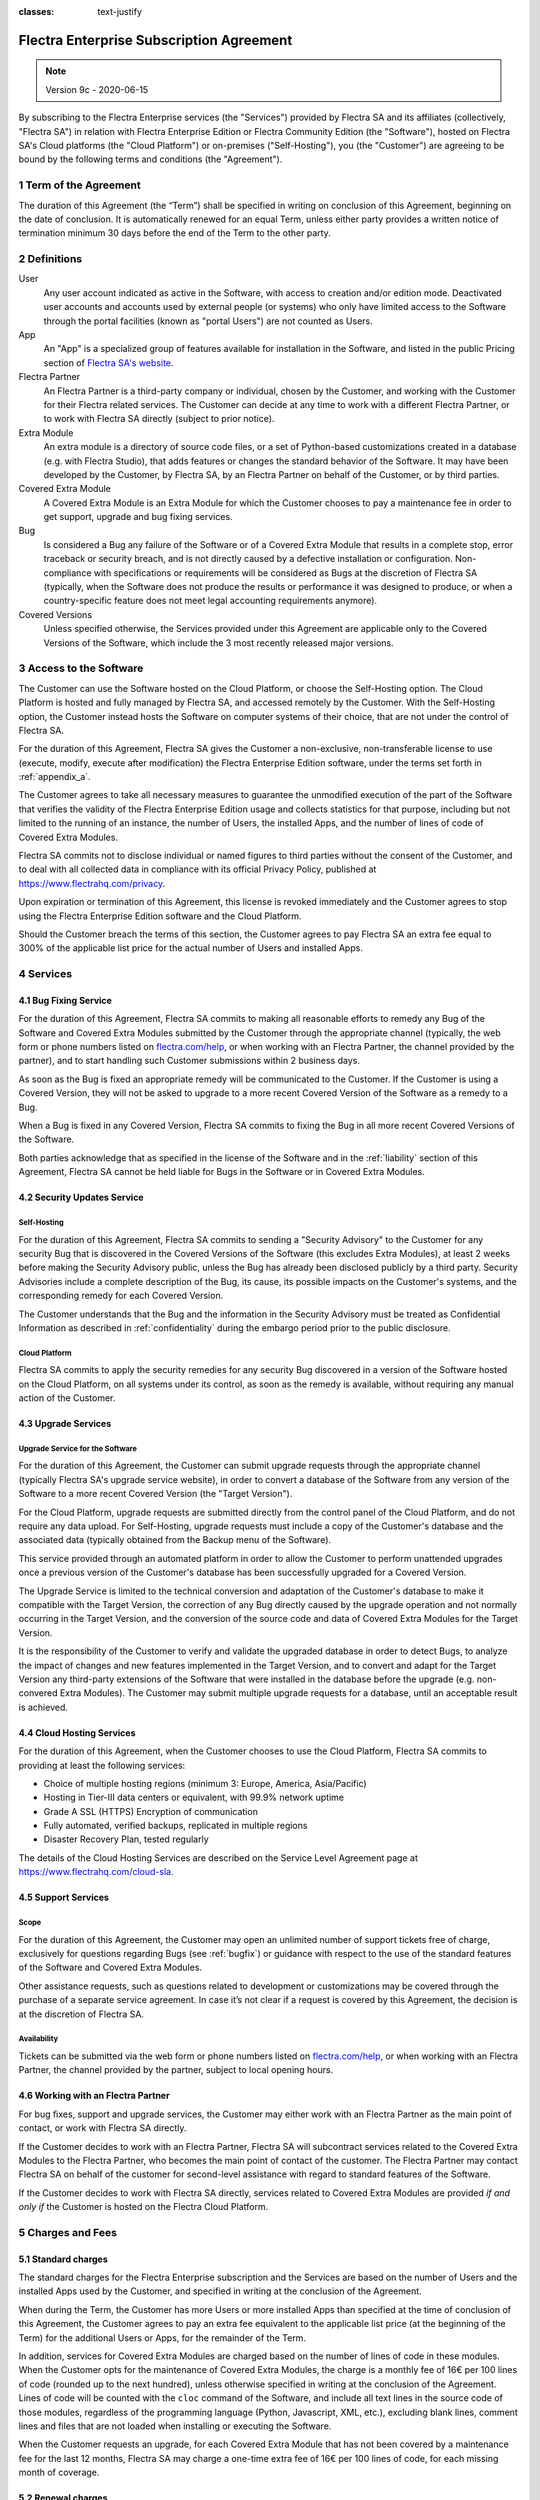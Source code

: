 :classes: text-justify

.. _enterprise_agreement:

=========================================
Flectra Enterprise Subscription Agreement
=========================================

.. note:: Version 9c - 2020-06-15

.. v6: add "App" definition + update pricing per-App
.. v7: remove possibility of price change at renewal after prior notice
.. 7.1: specify that 7% renewal increase applies to all charges, not just per-User.
.. v8.0: adapt for "Self-Hosting" + "Data Protection" for GDPR
.. v8a: minor wording changes, tuned User definition, + copyright guarantee
.. v9.0: add "Working with an Flectra Partner" + Maintenance of [Covered] Extra Modules + simplifications
.. v9a: clarification wrt second-level assistance for standard features
.. v9b: clarification that maintenance is opt-out + name of `cloc` command
.. v9c: minor wording changes, tuned User definition, + copyright guarantee (re-application of v8a changes
        on all branches)

By subscribing to the Flectra Enterprise services (the "Services") provided by Flectra SA and its
affiliates (collectively, "Flectra SA") in relation with Flectra Enterprise Edition or Flectra Community
Edition (the "Software"), hosted on Flectra SA's Cloud platforms (the "Cloud Platform") or
on-premises ("Self-Hosting"), you (the "Customer") are agreeing to be bound by the
following terms and conditions (the "Agreement").

.. _term:

1 Term of the Agreement
=======================

The duration of this Agreement (the “Term”) shall be specified in writing on conclusion of this
Agreement, beginning on the date of conclusion.
It is automatically renewed for an equal Term, unless either party provides a written notice of
termination minimum 30 days before the end of the Term to the other party.

.. _definitions:

2 Definitions
=============

User
    Any user account indicated as active in the Software, with access to creation and/or edition mode.
    Deactivated user accounts and accounts used by external people (or systems) who only have
    limited access to the Software through the portal facilities (known as "portal Users") are not
    counted as Users.

App
    An "App" is a specialized group of features available for installation in the Software,
    and listed in the public Pricing section of `Flectra SA's website <https://www.flectrahq.com>`_.

Flectra Partner
    An Flectra Partner is a third-party company or individual, chosen by the Customer, and working
    with the Customer for their Flectra related services. The Customer can decide at any time to work
    with a different Flectra Partner, or to work with Flectra SA directly (subject to prior notice).

Extra Module
    An extra module is a directory of source code files, or a set of Python-based customizations
    created in a database (e.g. with Flectra Studio), that adds features or changes the standard
    behavior of the Software. It may have been developed by the Customer, by Flectra SA, by an Flectra
    Partner on behalf of the Customer, or by third parties.

Covered Extra Module
    A Covered Extra Module is an Extra Module for which the Customer chooses to pay a maintenance
    fee in order to get support, upgrade and bug fixing services.

Bug
    Is considered a Bug any failure of the Software or of a Covered Extra Module that results in
    a complete stop, error traceback or security breach, and is not directly caused by a defective
    installation or configuration.
    Non-compliance with specifications or requirements will be considered as Bugs at
    the discretion of Flectra SA (typically, when the Software does not produce the results or
    performance it was designed to produce, or when a country-specific feature does not meet legal
    accounting requirements anymore).

Covered Versions
    Unless specified otherwise, the Services provided under this Agreement are applicable only
    to the Covered Versions of the Software, which include the 3 most recently released major
    versions.


.. _enterprise_access:

3 Access to the Software
========================

The Customer can use the Software hosted on the Cloud Platform, or choose the Self-Hosting option.
The Cloud Platform is hosted and fully managed by Flectra SA, and accessed remotely by the Customer.
With the Self-Hosting option, the Customer instead hosts the Software on computer systems of their
choice, that are not under the control of Flectra SA.

For the duration of this Agreement, Flectra SA gives the Customer a non-exclusive, non-transferable
license to use (execute, modify, execute after modification) the Flectra Enterprise Edition software,
under the terms set forth in :ref:`appendix_a`.

The Customer agrees to take all necessary measures to guarantee the unmodified execution of
the part of the Software that verifies the validity of the Flectra Enterprise Edition usage and
collects statistics for that purpose, including but not limited to the running of an instance,
the number of Users, the installed Apps, and the number of lines of code of Covered Extra Modules.

Flectra SA commits not to disclose individual or named figures to third parties without the consent
of the Customer, and to deal with all collected data in compliance with its official Privacy
Policy, published at https://www.flectrahq.com/privacy.

Upon expiration or termination of this Agreement, this license is revoked immediately and the
Customer agrees to stop using the Flectra Enterprise Edition software and the Cloud Platform.

Should the Customer breach the terms of this section, the Customer agrees to pay Flectra SA an extra
fee equal to 300% of the applicable list price for the actual number of Users and installed Apps.


.. _services:

4 Services
==========

.. _bugfix:

4.1 Bug Fixing Service
----------------------

For the duration of this Agreement, Flectra SA commits to making all reasonable efforts to remedy any
Bug of the Software and Covered Extra Modules submitted by the Customer through the appropriate
channel (typically, the web form or phone numbers listed on `flectra.com/help <https://www.flectrahq.com/help>`_,
or when working with an Flectra Partner, the channel provided by the partner), and to start handling
such Customer submissions within 2 business days.

As soon as the Bug is fixed an appropriate remedy will be communicated to the Customer.
If the Customer is using a Covered Version, they will not be asked to upgrade to a more recent
Covered Version of the Software as a remedy to a Bug.

When a Bug is fixed in any Covered Version, Flectra SA commits to fixing the Bug in all more recent
Covered Versions of the Software.

Both parties acknowledge that as specified in the license of the Software and in the :ref:`liability`
section of this Agreement, Flectra SA cannot be held liable for Bugs in the Software
or in Covered Extra Modules.


4.2 Security Updates Service
----------------------------

.. _secu_self_hosting:

Self-Hosting
++++++++++++

For the duration of this Agreement, Flectra SA commits to sending a "Security Advisory" to the Customer
for any security Bug that is discovered in the Covered Versions of the Software (this excludes Extra
Modules), at least 2 weeks before making the Security Advisory public, unless the Bug has already
been disclosed publicly by a third party.
Security Advisories include a complete description of the Bug, its cause, its possible impacts
on the Customer's systems, and the corresponding remedy for each Covered Version.

The Customer understands that the Bug and the information in the Security Advisory must be treated
as Confidential Information as described in :ref:`confidentiality` during the embargo period prior to
the public disclosure.

.. _secu_cloud_platform:

Cloud Platform
++++++++++++++

Flectra SA commits to apply the security remedies for any security Bug discovered in a version of
the Software hosted on the Cloud Platform, on all systems under its control, as soon as
the remedy is available, without requiring any manual action of the Customer.


.. _upgrade:

4.3 Upgrade Services
--------------------

.. _upgrade_flectra:

Upgrade Service for the Software
++++++++++++++++++++++++++++++++

For the duration of this Agreement, the Customer can submit upgrade requests through the appropriate
channel (typically Flectra SA's upgrade service website), in order to convert a database of the Software
from any version of the Software to a more recent Covered Version (the "Target Version").

For the Cloud Platform, upgrade requests are submitted directly from the control panel of the
Cloud Platform, and do not require any data upload. For Self-Hosting,
upgrade requests must include a copy of the Customer's database and the
associated data (typically obtained from the Backup menu of the Software).

This service provided through an automated platform in order to allow the Customer to perform
unattended upgrades once a previous version of the Customer's database has been successfully
upgraded for a Covered Version.

The Upgrade Service is limited to the technical conversion and adaptation of the Customer's database
to make it compatible with the Target Version, the correction of any Bug directly caused by the
upgrade operation and not normally occurring in the Target Version, and the conversion of the source
code and data of Covered Extra Modules for the Target Version.

It is the responsibility of the Customer to verify and validate the upgraded database in order
to detect Bugs, to analyze the impact of changes and new features implemented in the Target Version,
and to convert and adapt for the Target Version any third-party extensions of the Software that
were installed in the database before the upgrade (e.g. non-convered Extra Modules).
The Customer may submit multiple upgrade requests for a database, until an acceptable result is
achieved.

.. _cloud_hosting:

4.4 Cloud Hosting Services
--------------------------

For the duration of this Agreement, when the Customer chooses to use the Cloud Platform,
Flectra SA commits to providing at least the following services:

- Choice of multiple hosting regions (minimum 3: Europe, America, Asia/Pacific)
- Hosting in Tier-III data centers or equivalent, with 99.9% network uptime
- Grade A SSL (HTTPS) Encryption of communication
- Fully automated, verified backups, replicated in multiple regions
- Disaster Recovery Plan, tested regularly

The details of the Cloud Hosting Services are described on the Service Level Agreement page at
https://www.flectrahq.com/cloud-sla.


.. _support_service:

4.5 Support Services
--------------------

Scope
+++++

For the duration of this Agreement, the Customer may open an unlimited number of support tickets
free of charge, exclusively for questions regarding Bugs (see :ref:`bugfix`) or guidance
with respect to the use of the standard features of the Software and Covered Extra Modules.

Other assistance requests, such as questions related to development or customizations
may be covered through the purchase of a separate service agreement.
In case it’s not clear if a request is covered by this Agreement,
the decision is at the discretion of Flectra SA.

Availability
++++++++++++

Tickets can be submitted via the web form or phone numbers listed on `flectra.com/help <https://www.flectrahq.com/help>`_,
or when working with an Flectra Partner, the channel provided by the partner, subject to local
opening hours.


.. _maintenance_partner:

4.6 Working with an Flectra Partner
-----------------------------------

For bug fixes, support and upgrade services, the Customer may either work with an Flectra Partner
as the main point of contact, or work with Flectra SA directly.

If the Customer decides to work with an Flectra Partner, Flectra SA will subcontract services related
to the Covered Extra Modules to the Flectra Partner, who becomes the main point of contact of the
customer. The Flectra Partner may contact Flectra SA on behalf of the customer for second-level assistance
with regard to standard features of the Software.

If the Customer decides to work with Flectra SA directly, services related to Covered Extra Modules
are provided *if and only if* the Customer is hosted on the Flectra Cloud Platform.


.. _charges:

5 Charges and Fees
==================

.. _charges_standard:

5.1 Standard charges
--------------------

The standard charges for the Flectra Enterprise subscription and the Services are based on the number
of Users and the installed Apps used by the Customer, and specified in writing
at the conclusion of the Agreement.

When during the Term, the Customer has more Users or more installed Apps than specified at the time
of conclusion of this Agreement, the Customer agrees to pay an extra fee equivalent to the applicable
list price (at the beginning of the Term) for the additional Users or Apps, for the remainder of the Term.

In addition, services for Covered Extra Modules are charged based on the number of lines of code
in these modules. When the Customer opts for the maintenance of Covered Extra Modules, the charge
is a monthly fee of 16€ per 100 lines of code (rounded up to the next hundred), unless otherwise
specified in writing at the conclusion of the Agreement. Lines of code will be counted with the ``cloc``
command of the Software, and include all text lines in the source code of those modules, regardless
of the programming language (Python, Javascript, XML, etc.), excluding blank lines, comment lines
and files that are not loaded when installing or executing the Software.

When the Customer requests an upgrade, for each Covered Extra Module that has not been covered by
a maintenance fee for the last 12 months, Flectra SA may charge a one-time extra fee of 16€ per 100
lines of code, for each missing month of coverage.

.. _charges_renewal:

5.2 Renewal charges
-------------------

Upon renewal as covered in section :ref:`term`, if the charges applied during the previous Term
(excluding any “Initial User Discounts”)
are lower than the most current applicable list price, these charges will increase by up to 7%.

.. _taxes:

5.3 Taxes
---------

.. FIXME : extra section, not sure we need it?

All fees and charges are exclusive of all applicable federal, provincial, state, local or other
governmental taxes, fees or charges (collectively, "Taxes"). The Customer is responsible for paying
all Taxes associated with purchases made by the Customer under this Agreement, except when Flectra SA
is legally obliged to pay or collect Taxes for which the Customer is responsible.


.. _conditions:

6 Conditions of Services
========================

6.1 Customer Obligations
------------------------

The Customer agrees to:

- pay Flectra SA any applicable charges for the Services of the present Agreement, in accordance with
  the payment conditions specified at the signature of this contract ;
- immediately notify Flectra SA when their actual number of Users or their installed Apps exceed the
  numbers specified at the conclusion of the Agreement, and in this event, pay the applicable
  additional fee as described in section :ref:`charges_standard`;
- take all measures necessary to guarantee the unmodified execution of the part of the Software
  that verifies the validity of the Flectra Enterprise Edition usage, as described
  in :ref:`enterprise_access` ;
- appoint 1 dedicated Customer contact person for the entire duration of the Agreement;
- provide written notice to Flectra SA 30 days before changing their main point of contact to work
  with another Flectra Partner, or to work with Flectra SA directly.

When the Customer chooses to use the Cloud Platform, the Customer further agrees to:

- take all reasonable measures to keep their user accounts secure, including by choosing
  a strong password and not sharing it with anyone else;
- make a reasonable use of the Hosting Services, to the exclusion of any illegal or abusive
  activities, and strictly observe the rules outlined in the Acceptable Use Policy
  published at https://www.flectrahq.com/acceptable-use.

When the Customer chooses the Self-Hosting option, the Customer further agrees to:

- take all reasonable measures to protect Customer’s files and databases and to ensure Customer’s
  data is safe and secure, acknowledging that Flectra SA cannot be held liable for any data loss;
- grant Flectra SA the necessary access to verify the validity of the Flectra Enterprise Edition usage
  upon request (e.g. if the automatic validation is found to be inoperant for the Customer);


.. _no_soliciting:

6.2 No Soliciting or Hiring
---------------------------

Except where the other party gives its consent in writing, each party, its affiliates and
representatives agree not to solicit or offer employment to any employee of the other party who is
involved in performing or using the Services under this Agreement, for the duration of the Agreement
and for a period of 12 months from the date of termination or expiration of this Agreement.
In case of any breach of the conditions of this section that leads to the termination of said
employee toward that end, the breaching party agrees to pay to the other party an amount of
EUR (€) 30 000.00 (thirty thousand euros).


.. _publicity:

6.3 Publicity
-------------

Except where notified otherwise in writing, each party grants the other a non-transferable,
non-exclusive, royalty free, worldwide license to reproduce and display the other party’s name,
logos and trademarks, solely for the purpose of referring to the other party as a customer or
supplier, on websites, press releases and other marketing materials.


.. _confidentiality:

6.4 Confidentiality
-------------------

Definition of "Confidential Information":
    All information disclosed by a party (the "Disclosing Party") to the other party
    (the "Receiving Party"), whether orally or in writing, that is designated as confidential or
    that reasonably should be understood to be confidential given the nature of the information and
    the circumstances of disclosure. In particular any information related to the business,
    affairs, products, developments, trade secrets, know-how, personnel, customers and suppliers of
    either party should be regarded as confidential.

For all Confidential Information received during the Term of this Agreement, the Receiving Party
will use the same degree of care that it uses to protect the confidentiality of its own similar
Confidential Information, but not less than reasonable care.

The Receiving Party may disclose Confidential Information of the Disclosing Party to the extent
compelled by law to do so, provided the Receiving Party gives the Disclosing Party prior notice of
the compelled disclosure, to the extent permitted by law.


.. _data_protection:

6.5 Data Protection
-------------------

Definitions
    "Personal Data", "Controller", "Processing" take the same meanings as in the
    Regulation (EU) 2016/679 and the Directive 2002/58/EC,
    and any regulation or legislation that amends or replaces them
    (hereafter referred to as “Data Protection Legislation”)

Processing of Personal Data
+++++++++++++++++++++++++++

The parties acknowledge that the Customer's database may contain Personal Data, for which the
Customer is the Controller. This data will be processed by Flectra SA when the Customer instructs so,
by using any of the Services that require a database (e.g. the Cloud Hosting Services or
the Database Upgrade Service), or if the Customer transfers their database or a part of
their database to Flectra SA for any reason pertaining to this Agreement.

This processing will be performed in conformance with Data Protection Legislation.
In particular, Flectra SA commits to:

- (a) only process the Personal Data when and as instructed by the Customer, and for the purpose of
  performing one of the Services under this Agreement, unless required by law to do so,
  in which case Flectra SA will provide prior notice to the Customer, unless the law
  forbids it ;
- (b) ensure that all persons within Flectra SA authorised to process the Personal Data have committed
  themselves to confidentiality ;
- (c) implement and maintain appropriate technical and organizational measures to protect
  the Personal Data against unauthorized or unlawful processing and against accidental loss,
  destruction, damage, theft, alteration or disclosure ;
- (d) forward promptly to the Customer any Data Protection request that was submitted
  to Flectra SA with regard to the Customer's database ;
- (e) notify the Customer promptly upon becoming aware of and confirming any accidental,
  unauthorized, or unlawful processing of, disclosure of, or access to the Personal Data ;
- (f) notify the Customer if the processing instructions infringe applicable Data Protection
  Legislation, in the opinion of Flectra SA;
- (g) make available to the Customer all information necessary to demonstrate compliance with the
  Data Protection Legislation, allow for and contribute reasonably to audits, including
  inspections, conducted or mandated by the Customer;
- (h) permanently delete all copies of the Customer's database in possession of Flectra SA,
  or return such data, at the Customer’s choice, upon termination of this Agreement,
  subject to the delays specified in Flectra SA's
  `Privacy Policy <https://www.flectrahq.com/privacy>`_ ;

With regard to points (d) to (f), the Customer agrees to provide Flectra SA with accurate contact
information at all times, as necessary to notify the Customer's Data Protection responsible.

Subprocessors
+++++++++++++

The Customer acknowledges and agrees that in order to provide the Services, Flectra SA may use
third-party service providers (Subprocessors) to process Personal Data. Flectra SA commits to only
use Subprocessors in compliance with Data Protection Legislation. This use will be covered by a
contract between Flectra SA and the Subprocessor that provides guarantees to that effect.
Flectra SA's Privacy Policy, published at https://www.flectrahq.com/privacy provides up-to-date information
regarding the names and purposes of Subprocessors currently in use by Flectra SA for the
execution of the Services.


.. _termination:

6.6 Termination
---------------

In the event that either Party fails to fulfill any of its obligations arising herein, and if such
breach has not been remedied within 30 calendar days from the written notice of such
breach, this Agreement may be terminated immediately by the non-breaching Party.

Further, Flectra SA may terminate the Agreement immediately in the event the Customer fails to pay
the applicable fees for the Services within 21 days following the due date specified on the
corresponding invoice, and after minimum 3 reminders.

Surviving Provisions:
  The sections ":ref:`confidentiality`”, “:ref:`disclaimers`”,
  “:ref:`liability`”, and “:ref:`general_provisions`” will survive any termination or expiration of
  this Agreement.


.. _warranties_disclaimers:

7 Warranties, Disclaimers, Liability
====================================

.. _warranties:

7.1 Warranties
--------------

.. industry-standard warranties regarding our Services while Agreement in effect

Flectra SA owns the copyright or an equivalent [#cla1]_ on 100% of the code of the Software, and confirms
that all the software libraries required to use the Software are available under a licence compatible
with the licence of the Software.

For the duration of this Agreement, Flectra SA commits to using commercially reasonable efforts to
execute the Services in accordance with the generally accepted industry standards provided that:

- the Customer’s computing systems are in good operational order and, for Self-Hosting, that
  the Software is installed in a suitable operating environment;
- the Customer provides adequate troubleshooting information and, for Self-Hosting, any access
  that Flectra SA may need to identify, reproduce and address problems;
- all amounts due to Flectra SA have been paid.

The Customer's sole and exclusive remedy and Flectra SA's only obligation for any breach of this warranty
is for Flectra SA to resume the execution of the Services at no additional charge.


.. [#cla1] External contributions are covered by a `Copyright License Agreement <https://www.flectrahq.com/cla>`_
           that provides a permanent, free and irrevocable, copyright and patent licence to Flectra SA.

.. _disclaimers:

7.2 Disclaimers
---------------

.. no other warranties than explicitly provided

Except as expressly provided herein, neither party makes any warranty of any kind, whether express,
implied, statutory or otherwise, and each party specifically disclaims all implied warranties,
including any implied warranty of merchantability, fitness for a particular purpose or
non-infringement, to the maximum extent permitted by applicable law.

Flectra SA does not warrant that the Software complies with any local or international law or regulations.

.. _liability:

7.3 Limitation of Liability
---------------------------

To the maximum extent permitted by law, the aggregate liability of each party together with its
affiliates arising out of or related to this Agreement will not exceed 50% of the total amount
paid by the Customer under this Agreement during the 12 months immediately preceding the date of the event
giving rise to such claim. Multiple claims shall not enlarge this limitation.

In no event will either party or its affiliates be liable for any indirect, special, exemplary,
incidental or consequential damages of any kind, including but not limited to loss of revenue,
profits, savings, loss of business or other financial loss, costs of standstill or delay, lost or
corrupted data, arising out of or in connection with this Agreement regardless of the form of
action, whether in contract, tort (including strict negligence) or any other legal or equitable
theory, even if a party or its affiliates have been advised of the possibility of such damages,
or if a party or its affiliates' remedy otherwise fails of its essential purpose.

.. _force_majeure:

7.4 Force Majeure
-----------------

Neither party shall be liable to the other party for the delay in any performance or failure to
render any performance under this Agreement when such failure or delay finds its cause in a
case of *force majeure*, such as governmental
regulations, fire, strike, war, flood, accident, epidemic, embargo, appropriation of plant or
product in whole or in part by any government or public authority, or any other cause or causes,
whether of like or different nature, beyond the reasonable control of such party as long as such
cause or causes exist.


.. _general_provisions:

8 General Provisions
====================

.. _governing_law:

8.1 Governing Law
-----------------

This Agreement and all Customer orders will be subject to Belgian law. Any dispute
arising out of or in connection with this Agreement or any Customer order will be subject to the
exclusive jurisdiction of the Nivelles Business Court.


.. _severability:

8.2 Severability
----------------

In case any one or more of the provisions of this Agreement or any application thereof shall be
invalid, illegal or unenforceable in any respect, the validity, legality and enforceability of the
remaining provisions of this Agreement and any application thereof shall be in no way thereby
affected or impaired. Both parties undertake to replace any invalid, illegal or
unenforceable provision of this Agreement by a valid provision having the same effects and
objectives.


.. _appendix_a:

9 Appendix A: Flectra Enterprise Edition License
================================================

.. only:: latex

    Flectra Enterprise Edition is licensed under the Flectra Enterprise Edition License v1.0,
    defined as follows:

    .. highlight:: none

    .. literalinclude:: ../licenses/enterprise_license.txt

.. only:: html

.. FIXME: move this is to appendix or somewhere else?

.. only:: disabled

    Agreement Registration
    ======================

    Customer contact information
    ----------------------------

    Company name:
    Company address:
    VAT number (if applicable):
    Contact name:
    Email:
    Phone:

    Technical contact information (can be an Flectra partner):
    ----------------------------------------------------------
    Company name:
    Contact name:
    Email:
    Phone:


    By signing this Agreement I confirm I am a legal representative of Customer as stated in the
    resent section and approve all provisions and conditions of the present Agreement:

    For and on behalf of (company name):
    Last name, first name:
    Title:
    Date:

    Signature:
